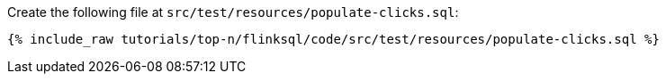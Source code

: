 Create the following file at `src/test/resources/populate-clicks.sql`:
+++++
<pre class="snippet"><code class="sql">{% include_raw tutorials/top-n/flinksql/code/src/test/resources/populate-clicks.sql %}</code></pre>
+++++
